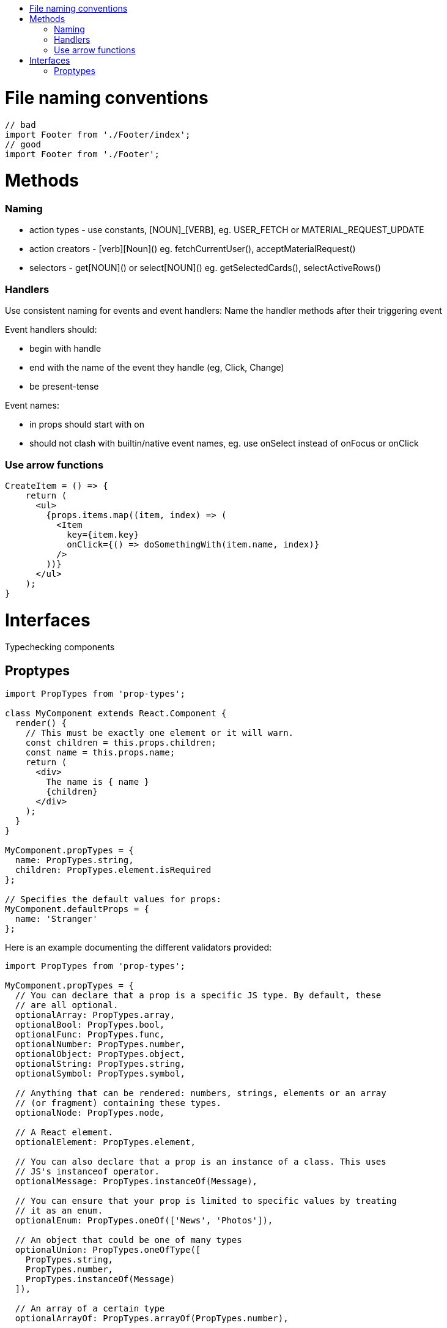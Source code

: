 :toc: macro
:toc-title:

toc::[]

= File naming conventions

[source,typescript]
----
// bad
import Footer from './Footer/index';
// good
import Footer from './Footer';
----


= Methods

=== Naming

* action types - use constants, [NOUN]_[VERB], eg. USER_FETCH or MATERIAL_REQUEST_UPDATE
* action creators - [verb][Noun]() eg. fetchCurrentUser(), acceptMaterialRequest()
* selectors - get[NOUN]() or select[NOUN]() eg. getSelectedCards(), selectActiveRows()

=== Handlers

Use consistent naming for events and event handlers: Name the handler methods after their triggering event

Event handlers should:

* begin with handle
* end with the name of the event they handle (eg, Click, Change)
* be present-tense

Event names:

* in props should start with on
* should not clash with builtin/native event names, eg. use onSelect instead of onFocus or onClick

=== Use arrow functions

[source,typescript]
----
CreateItem = () => {
    return (
      <ul>
        {props.items.map((item, index) => (
          <Item
            key={item.key}
            onClick={() => doSomethingWith(item.name, index)}
          />
        ))}
      </ul>
    );
}
----

= Interfaces

Typechecking components

== Proptypes

[source,typescript]
----
import PropTypes from 'prop-types';

class MyComponent extends React.Component {
  render() {
    // This must be exactly one element or it will warn.
    const children = this.props.children;
    const name = this.props.name;
    return (
      <div>
        The name is { name }
        {children}
      </div>
    );
  }
}

MyComponent.propTypes = {
  name: PropTypes.string,
  children: PropTypes.element.isRequired
};

// Specifies the default values for props:
MyComponent.defaultProps = {
  name: 'Stranger'
};
----

Here is an example documenting the different validators provided:

[source,typescript]
----
import PropTypes from 'prop-types';

MyComponent.propTypes = {
  // You can declare that a prop is a specific JS type. By default, these
  // are all optional.
  optionalArray: PropTypes.array,
  optionalBool: PropTypes.bool,
  optionalFunc: PropTypes.func,
  optionalNumber: PropTypes.number,
  optionalObject: PropTypes.object,
  optionalString: PropTypes.string,
  optionalSymbol: PropTypes.symbol,

  // Anything that can be rendered: numbers, strings, elements or an array
  // (or fragment) containing these types.
  optionalNode: PropTypes.node,

  // A React element.
  optionalElement: PropTypes.element,

  // You can also declare that a prop is an instance of a class. This uses
  // JS's instanceof operator.
  optionalMessage: PropTypes.instanceOf(Message),

  // You can ensure that your prop is limited to specific values by treating
  // it as an enum.
  optionalEnum: PropTypes.oneOf(['News', 'Photos']),

  // An object that could be one of many types
  optionalUnion: PropTypes.oneOfType([
    PropTypes.string,
    PropTypes.number,
    PropTypes.instanceOf(Message)
  ]),

  // An array of a certain type
  optionalArrayOf: PropTypes.arrayOf(PropTypes.number),

  // An object with property values of a certain type
  optionalObjectOf: PropTypes.objectOf(PropTypes.number),

  // An object taking on a particular shape
  optionalObjectWithShape: PropTypes.shape({
    color: PropTypes.string,
    fontSize: PropTypes.number
  }),

  // You can chain any of the above with `isRequired` to make sure a warning
  // is shown if the prop isn't provided.
  requiredFunc: PropTypes.func.isRequired,

  // A value of any data type
  requiredAny: PropTypes.any.isRequired,

  // You can also specify a custom validator. It should return an Error
  // object if the validation fails. Don't `console.warn` or throw, as this
  // won't work inside `oneOfType`.
  customProp: function(props, propName, componentName) {
    if (!/matchme/.test(props[propName])) {
      return new Error(
        'Invalid prop `' + propName + '` supplied to' +
        ' `' + componentName + '`. Validation failed.'
      );
    }
  },

  // You can also supply a custom validator to `arrayOf` and `objectOf`.
  // It should return an Error object if the validation fails. The validator
  // will be called for each key in the array or object. The first two
  // arguments of the validator are the array or object itself, and the
  // current item's key.
  customArrayProp: PropTypes.arrayOf(function(propValue, key, componentName, location, propFullName) {
    if (!/matchme/.test(propValue[key])) {
      return new Error(
        'Invalid prop `' + propFullName + '` supplied to' +
        ' `' + componentName + '`. Validation failed.'
      );
    }
  })
};
----